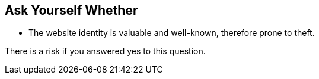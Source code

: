 == Ask Yourself Whether

* The website identity is valuable and well-known, therefore prone to theft.

There is a risk if you answered yes to this question.
